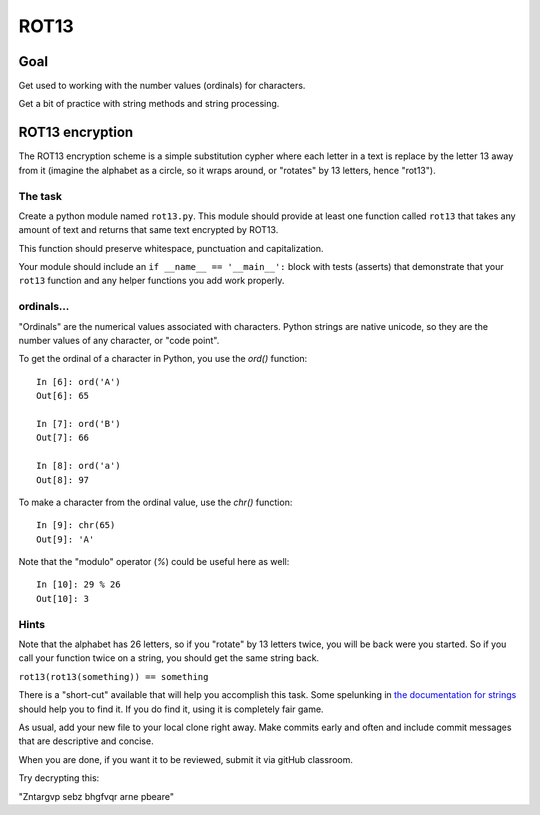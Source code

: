 .. _exercise_rot13:

#####
ROT13
#####

Goal
====

Get used to working with the number values (ordinals) for characters.

Get a bit of practice with string methods and string processing.


ROT13 encryption
================

The ROT13 encryption scheme is a simple substitution cypher where each letter
in a text is replace by the letter 13 away from it (imagine the alphabet as a
circle, so it wraps around, or "rotates" by 13 letters, hence "rot13").

The task
--------

Create a python module named ``rot13.py``. This module should provide at least one function called ``rot13`` that takes any amount of text and returns that same text encrypted by ROT13.

This function should preserve whitespace, punctuation and capitalization.

Your module should include an ``if __name__ == '__main__':`` block with tests (asserts) that demonstrate that your ``rot13`` function and any helper functions you add work properly.

ordinals...
-----------

"Ordinals" are the numerical values associated with characters. Python strings are native unicode, so they are the number values of any character, or "code point".

To get the ordinal of a character in Python, you use the `ord()` function::

    In [6]: ord('A')
    Out[6]: 65

    In [7]: ord('B')
    Out[7]: 66

    In [8]: ord('a')
    Out[8]: 97

To make a character from the ordinal value, use the `chr()` function::

    In [9]: chr(65)
    Out[9]: 'A'

Note that the "modulo" operator (`%`) could be useful here as well::

    In [10]: 29 % 26
    Out[10]: 3


Hints
-----

Note that the alphabet has 26 letters, so if you "rotate" by 13 letters twice, you will be back were you started. So if you call your function twice on a string, you should get the same string back.

``rot13(rot13(something)) == something``

There is a "short-cut" available that will help you accomplish this task. Some
spelunking in
`the documentation for strings <https://docs.python.org/3/library/stdtypes.html#string-methods>`_
should help you to find it. If you do find it, using it is completely fair game.

As usual, add your new file to your local clone right away.  Make commits
early and often and include commit messages that are descriptive and concise.

When you are done, if you want it to be reviewed, submit it via gitHub classroom.

Try decrypting this:

"Zntargvp sebz bhgfvqr arne pbeare"
